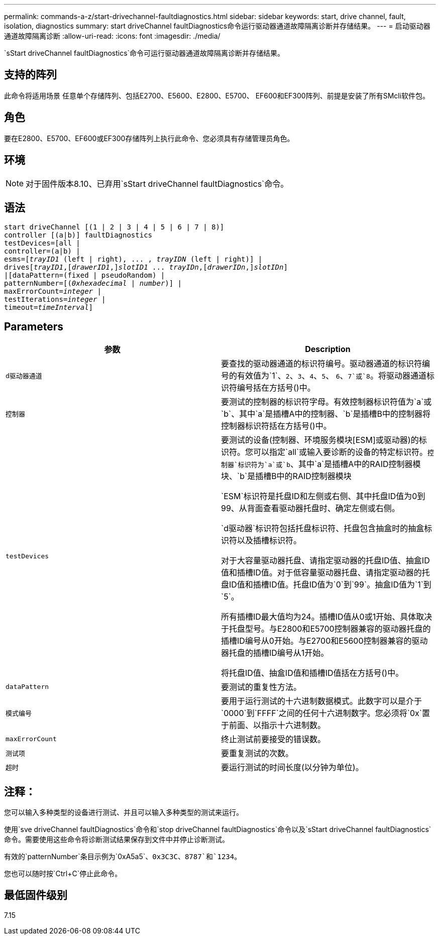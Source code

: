 ---
permalink: commands-a-z/start-drivechannel-faultdiagnostics.html 
sidebar: sidebar 
keywords: start, drive channel, fault, isolation, diagnostics 
summary: start driveChannel faultDiagnostics命令运行驱动器通道故障隔离诊断并存储结果。 
---
= 启动驱动器通道故障隔离诊断
:allow-uri-read: 
:icons: font
:imagesdir: ./media/


[role="lead"]
`sStart driveChannel faultDiagnostics`命令可运行驱动器通道故障隔离诊断并存储结果。



== 支持的阵列

此命令将适用场景 任意单个存储阵列、包括E2700、E5600、E2800、E5700、 EF600和EF300阵列、前提是安装了所有SMcli软件包。



== 角色

要在E2800、E5700、EF600或EF300存储阵列上执行此命令、您必须具有存储管理员角色。



== 环境

[NOTE]
====
对于固件版本8.10、已弃用`sStart driveChannel faultDiagnostics`命令。

====


== 语法

[listing, subs="+macros"]
----
start driveChannel [(1 | 2 | 3 | 4 | 5 | 6 | 7 | 8)]
controller [(a|b)] faultDiagnostics
testDevices=[all |
controller=(a|b) |
esms=pass:quotes[[_trayID1_ (left | right), ... , _trayIDN_] (left | right)] |
drivespass:quotes[[_trayID1_],pass:quotes[[_drawerID1_,]]pass:quotes[_slotID1_] ... pass:quotes[_trayIDn_],pass:quotes[[_drawerIDn_,]]pass:quotes[_slotIDn_]]
|[dataPattern=(fixed | pseudoRandom) |
patternNumber=[pass:quotes[(_0xhexadecimal_ | _number_)]] |
pass:quotes[maxErrorCount=_integer_] |
pass:quotes[testIterations=_integer_] |
pass:quotes[timeout=_timeInterval_]]
----


== Parameters

[cols="2*"]
|===
| 参数 | Description 


 a| 
`d驱动器通道`
 a| 
要查找的驱动器通道的标识符编号。驱动器通道的标识符编号的有效值为`1`、`2`、`3`、`4`、`5`、 `6`、`7`或`8`。将驱动器通道标识符编号括在方括号()中。



 a| 
`控制器`
 a| 
要测试的控制器的标识符字母。有效控制器标识符值为`a`或`b`、其中`a`是插槽A中的控制器、`b`是插槽B中的控制器将控制器标识符括在方括号()中。



 a| 
`testDevices`
 a| 
要测试的设备(控制器、环境服务模块[ESM]或驱动器)的标识符。您可以指定`all`或输入要诊断的设备的特定标识符。`控制器`标识符为`a`或`b`、其中`a`是插槽A中的RAID控制器模块、`b`是插槽B中的RAID控制器模块

`ESM`标识符是托盘ID和左侧或右侧、其中托盘ID值为0到99、从背面查看驱动器托盘时、确定左侧或右侧。

`d驱动器`标识符包括托盘标识符、托盘包含抽盒时的抽盒标识符以及插槽标识符。

对于大容量驱动器托盘、请指定驱动器的托盘ID值、抽盒ID值和插槽ID值。对于低容量驱动器托盘、请指定驱动器的托盘ID值和插槽ID值。托盘ID值为`0`到`99`。抽盒ID值为`1`到`5`。

所有插槽ID最大值均为24。插槽ID值从0或1开始、具体取决于托盘型号。与E2800和E5700控制器兼容的驱动器托盘的插槽ID编号从0开始。与E2700和E5600控制器兼容的驱动器托盘的插槽ID编号从1开始。

将托盘ID值、抽盒ID值和插槽ID值括在方括号()中。



 a| 
`dataPattern`
 a| 
要测试的重复性方法。



 a| 
`模式编号`
 a| 
要用于运行测试的十六进制数据模式。此数字可以是介于`0000`到`FFFF`之间的任何十六进制数字。您必须将`0x`置于前面、以指示十六进制数。



 a| 
`maxErrorCount`
 a| 
终止测试前要接受的错误数。



 a| 
`测试项`
 a| 
要重复测试的次数。



 a| 
`超时`
 a| 
要运行测试的时间长度(以分钟为单位)。

|===


== 注释：

您可以输入多种类型的设备进行测试、并且可以输入多种类型的测试来运行。

使用`sve driveChannel faultDiagnostics`命令和`stop driveChannel faultDiagnostics`命令以及`sStart driveChannel faultDiagnostics`命令。需要使用这些命令将诊断测试结果保存到文件中并停止诊断测试。

有效的`patternNumber`条目示例为`0xA5a5`、`0x3C3C`、`8787`和`1234`。

您也可以随时按`Ctrl+C`停止此命令。



== 最低固件级别

7.15
